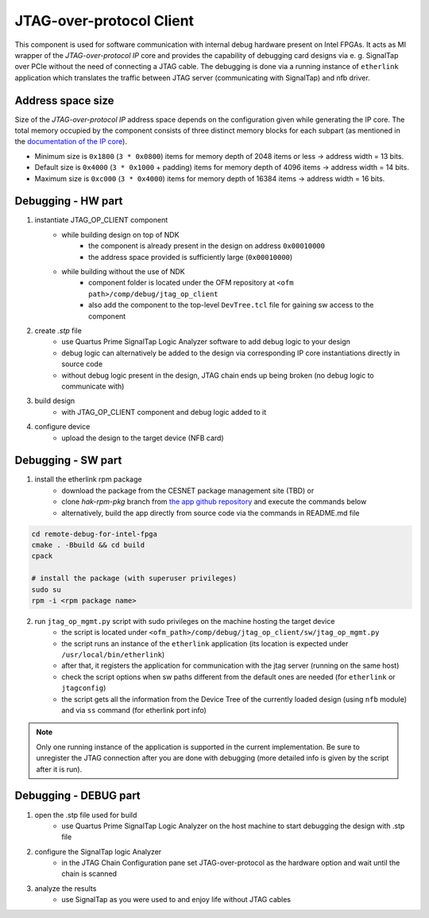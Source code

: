 .. _jtag_op_client:

JTAG-over-protocol Client
-------------------------

This component is used for software communication with internal debug hardware present on Intel FPGAs.
It acts as MI wrapper of the *JTAG-over-protocol IP* core and provides the capability of debugging card designs via e. g. SignalTap over PCIe without the need of connecting a JTAG cable.
The debugging is done via a running instance of ``etherlink`` application which translates the traffic between JTAG server (communicating with SignalTap) and nfb driver.

Address space size
^^^^^^^^^^^^^^^^^^

Size of the *JTAG-over-protocol IP* address space depends on the configuration given while generating the IP core.
The total memory occupied by the component consists of three distinct memory blocks for each subpart (as mentioned in the `documentation of the IP core`_).

- Minimum size is ``0x1800`` (``3 * 0x0800``) items for memory depth of 2048 items or less -> address width = 13 bits.
- Default size is ``0x4000`` (``3 * 0x1000`` + padding) items for memory depth of 4096 items -> address width = 14 bits.
- Maximum size is ``0xc000`` (``3 * 0x4000``) items for memory depth of 16384 items -> address width = 16 bits.


Debugging - HW part
^^^^^^^^^^^^^^^^^^^

1. instantiate JTAG_OP_CLIENT component
    - while building design on top of NDK
        - the component is already present in the design on address ``0x00010000``
        - the address space provided is sufficiently large (``0x00010000``)
    - while building without the use of NDK
        - component folder is located under the OFM repository at ``<ofm path>/comp/debug/jtag_op_client``
        - also add the component to the top-level ``DevTree.tcl`` file for gaining sw access to the component

2. create *.stp* file
    - use Quartus Prime SignalTap Logic Analyzer software to add debug logic to your design
    - debug logic can alternatively be added to the design via corresponding IP core instantiations directly in source code
    - without debug logic present in the design, JTAG chain ends up being broken (no debug logic to communicate with)

3. build design
    - with JTAG_OP_CLIENT component and debug logic added to it

4. configure device
    - upload the design to the target device (NFB card)


Debugging - SW part
^^^^^^^^^^^^^^^^^^^

1. install the etherlink rpm package
    - download the package from the CESNET package management site (TBD) or
    - clone *hak-rpm-pkg* branch from `the app github repository`_ and execute the commands below
    - alternatively, build the app directly from source code via the commands in README.md file

.. code-block:: bash

    cd remote-debug-for-intel-fpga
    cmake . -Bbuild && cd build
    cpack

    # install the package (with superuser privileges)
    sudo su
    rpm -i <rpm package name>

2. run ``jtag_op_mgmt.py`` script with sudo privileges on the machine hosting the target device
    - the script is located under ``<ofm_path>/comp/debug/jtag_op_client/sw/jtag_op_mgmt.py``
    - the script runs an instance of the ``etherlink`` application (its location is expected under ``/usr/local/bin/etherlink``)
    - after that, it registers the application for communication with the jtag server (running on the same host)
    - check the script options when sw paths different from the default ones are needed (for ``etherlink`` or ``jtagconfig``)
    - the script gets all the information from the Device Tree of the currently loaded design (using ``nfb`` module) and via ``ss`` command (for etherlink port info)

.. note::
    Only one running instance of the application is supported in the current implementation.
    Be sure to unregister the JTAG connection after you are done with debugging (more detailed info is given by the script after it is run).


Debugging - DEBUG part
^^^^^^^^^^^^^^^^^^^^^^

1. open the .stp file used for build
    - use Quartus Prime SignalTap Logic Analyzer on the host machine to start debugging the design with .stp file

2. configure the SignalTap logic Analyzer
    - in the JTAG Chain Configuration pane set JTAG-over-protocol as the hardware option and wait until the chain is scanned

3. analyze the results
    - use SignalTap as you were used to and enjoy life without JTAG cables

.. _documentation of the IP core: https://www.intel.com/content/www/us/en/docs/programmable/728673/21-3/jtag-over-protocol-parameters.html
.. _the app github repository: https://github.com/CESNET/remote-debug-for-intel-fpga
